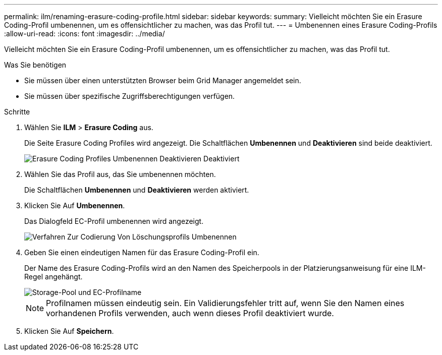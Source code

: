---
permalink: ilm/renaming-erasure-coding-profile.html 
sidebar: sidebar 
keywords:  
summary: Vielleicht möchten Sie ein Erasure Coding-Profil umbenennen, um es offensichtlicher zu machen, was das Profil tut. 
---
= Umbenennen eines Erasure Coding-Profils
:allow-uri-read: 
:icons: font
:imagesdir: ../media/


[role="lead"]
Vielleicht möchten Sie ein Erasure Coding-Profil umbenennen, um es offensichtlicher zu machen, was das Profil tut.

.Was Sie benötigen
* Sie müssen über einen unterstützten Browser beim Grid Manager angemeldet sein.
* Sie müssen über spezifische Zugriffsberechtigungen verfügen.


.Schritte
. Wählen Sie *ILM* > *Erasure Coding* aus.
+
Die Seite Erasure Coding Profiles wird angezeigt. Die Schaltflächen *Umbenennen* und *Deaktivieren* sind beide deaktiviert.

+
image::../media/ec_profiles_rename_deactivate_disabled.png[Erasure Coding Profiles Umbenennen Deaktivieren Deaktiviert]

. Wählen Sie das Profil aus, das Sie umbenennen möchten.
+
Die Schaltflächen *Umbenennen* und *Deaktivieren* werden aktiviert.

. Klicken Sie Auf *Umbenennen*.
+
Das Dialogfeld EC-Profil umbenennen wird angezeigt.

+
image::../media/ec_profile_rename.png[Verfahren Zur Codierung Von Löschungsprofils Umbenennen]

. Geben Sie einen eindeutigen Namen für das Erasure Coding-Profil ein.
+
Der Name des Erasure Coding-Profils wird an den Namen des Speicherpools in der Platzierungsanweisung für eine ILM-Regel angehängt.

+
image::../media/storage_pool_and_erasure_coding_profile.png[Storage-Pool und EC-Profilname]

+

NOTE: Profilnamen müssen eindeutig sein. Ein Validierungsfehler tritt auf, wenn Sie den Namen eines vorhandenen Profils verwenden, auch wenn dieses Profil deaktiviert wurde.

. Klicken Sie Auf *Speichern*.


